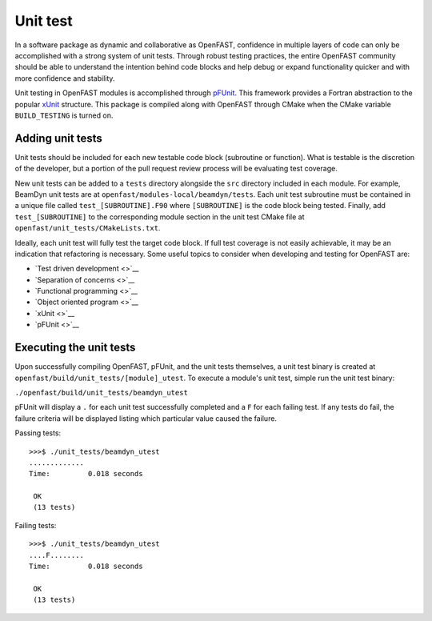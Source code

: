 Unit test
=========

In a software package as dynamic and collaborative as OpenFAST, confidence in multiple
layers of code can only be accomplished with a strong system of unit tests.
Through robust testing practices, the entire OpenFAST community should be able to
understand the intention behind code blocks and help debug or expand functionality
quicker and with more confidence and stability.

Unit testing in OpenFAST modules is accomplished through `pFUnit <http://pfunit.sourceforge.net>`__. This framework provides a Fortran
abstraction to the popular `xUnit <https://en.wikipedia.org/wiki/XUnit>`__ structure.
This package is compiled along with OpenFAST through CMake when 
the CMake variable ``BUILD_TESTING`` is turned on.

Adding unit tests
-----------------

Unit tests should be included for each new testable code block (subroutine or function).
What is testable is the discretion of the developer, but a portion 
of the pull request review process will be evaluating test coverage.

New unit tests can be added to a ``tests`` directory alongside the ``src``
directory included in each module. For example, BeamDyn unit tests are at 
``openfast/modules-local/beamdyn/tests``. Each unit test subroutine
must be contained in a unique file called ``test_[SUBROUTINE].F90`` where
``[SUBROUTINE]`` is the code block being tested. Finally, add ``test_[SUBROUTINE]``
to the corresponding module section in the unit test CMake file at 
``openfast/unit_tests/CMakeLists.txt``.

Ideally, each unit test will fully test the target code block. If full test coverage
is not easily achievable, it may be an indication that refactoring is necessary.
Some useful topics to consider when developing and testing for OpenFAST are:

- `Test driven development <>`__
- `Separation of concerns <>`__
- `Functional programming <>`__
- `Object oriented program <>`__
- `xUnit <>`__
- `pFUnit <>`__


Executing the unit tests
------------------------

Upon successfully compiling OpenFAST, pFUnit, and the unit tests
themselves, a unit test binary is created at ``openfast/build/unit_tests/[module]_utest``.
To execute a module's unit test, simple run the unit test binary:

``./openfast/build/unit_tests/beamdyn_utest``

pFUnit will display a ``.`` for each unit test successfully completed
and a ``F`` for each failing test. If any tests do fail, the failure 
criteria will be displayed listing which particular value caused 
the failure.

Passing tests:

::
  
  >>>$ ./unit_tests/beamdyn_utest 
  .............
  Time:         0.018 seconds
    
   OK
   (13 tests)


Failing tests:

::
  
   >>>$ ./unit_tests/beamdyn_utest 
   ....F........
   Time:         0.018 seconds
     
    OK
    (13 tests)


